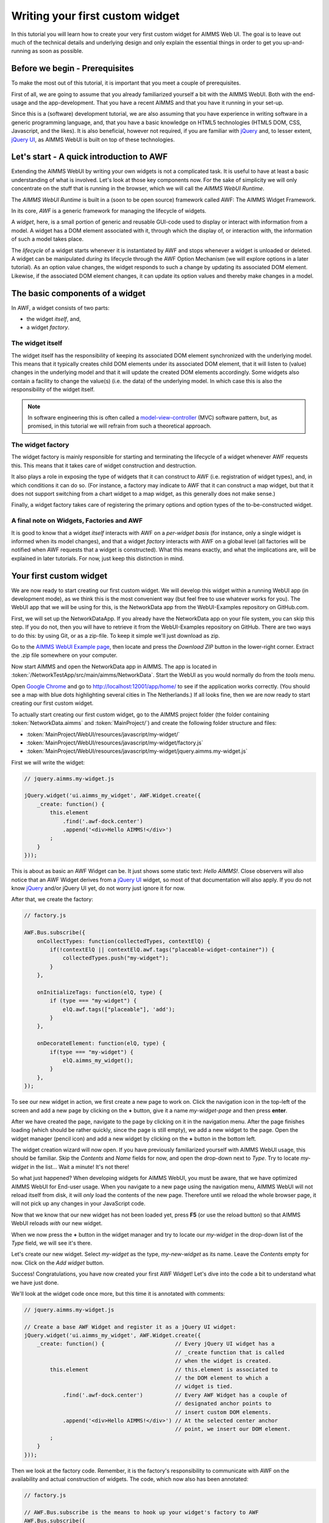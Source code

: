 Writing your first custom widget
================================

In this tutorial you will learn how to create your very first custom widget for AIMMS Web UI.
The goal is to leave out much of the technical details and underlying design and only explain the
essential things in order to get you up-and-running as soon as possible.

Before we begin - Prerequisites
-------------------------------

To make the most out of this tutorial, it is important that you meet a couple of prerequisites.

First of all, we are going to assume that you already familiarized yourself a bit with the AIMMS WebUI.
Both with the end-usage and the app-development. That you have a recent AIMMS and that you have it
running in your set-up.

Since this is a (software) development tutorial, we are also assuming that you have experience in writing
software in a generic programming language, and, that you have a basic knowledge on HTML5 technologies
(HTML5 DOM, CSS, Javascript, and the likes). It is also beneficial, however not required, if you are
familiar with `jQuery <http://jquery.org>`__ and, to lesser extent,
`jQuery UI <https://jqueryui.com>`__, as AIMMS WebUI is built on top of these technologies.

Let's start - A quick introduction to AWF
-----------------------------------------

Extending the AIMMS WebUI by writing your own widgets is not a complicated task. It is useful to have at least a basic understanding of what is involved. Let's look at those key components now. For the sake of simplicity we will only concentrate on the stuff that is running in the browser, which we will call
the *AIMMS WebUI Runtime*.

The *AIMMS WebUI Runtime* is built in a (soon to be open source) framework called AWF: The AIMMS Widget Framework.

In its core, *AWF* is a generic framework for managing the lifecycle of widgets.

A *widget*, here, is a small portion of generic and reusable GUI-code used to display or interact 
with information from a model. A widget has a DOM element associated with it, through which the display of, or interaction with, the information of
such a model takes place.

The *lifecycle* of a widget starts whenever it is instantiated by AWF and stops whenever a widget
is unloaded or deleted. A widget can be manipulated *during* its lifecycle through the AWF Option
Mechanism (we will explore options in a later tutorial). As an option value changes, the widget responds to
such a change by updating its associated DOM element. Likewise, if the associated DOM element changes, it
can update its option values and thereby make changes in a model.

The basic components of a widget
--------------------------------

In AWF, a widget consists of two parts:
 
* the widget *itself*, and,
* a widget *factory*.
 
The widget itself
+++++++++++++++++

The widget itself has the responsibility of keeping its associated DOM element synchronized with the underlying
model. This means that it typically creates child DOM elements under its associated DOM element, that it will
listen to (value) changes in the underlying model and that it will update the created DOM elements accordingly.
Some widgets also contain a facility to change the value(s) (i.e. the data) of the underlying model. In which
case this is also the responsibility of the widget itself.

.. note::

    In software engineering this is often called a `model-view-controller <http://en.wikipedia.org/wiki/Model%E2%80%93view%E2%80%93controller>`_ (MVC) software pattern, but, as promised, in this tutorial we will refrain from such a theoretical approach.
    
The widget factory
++++++++++++++++++

The widget factory is mainly responsible for starting and terminating the lifecycle of a widget whenever AWF
requests this. This means that it takes care of widget construction and destruction.

It also plays a role in exposing the type of widgets that it can construct to AWF (i.e. registration of widget
types), and, in which conditions it can do so. (For instance, a factory may indicate to AWF that it can construct
a map widget, but that it does not support switching from a chart widget to a map widget, as this generally
does not make sense.)

Finally, a widget factory takes care of registering the primary options and option types of the to-be-constructed 
widget.

A final note on Widgets, Factories and AWF
++++++++++++++++++++++++++++++++++++++++++

It is good to know that a widget *itself* interacts with AWF on a *per-widget basis* (for instance,
only a single widget is informed when its model changes), and that a widget *factory* interacts with AWF
on a global level (all factories will be notified when AWF requests that a widget is constructed).
What this means exactly, and what the implications are, will be explained in later tutorials. For now, just keep
this distinction in mind.

Your first custom widget
------------------------

We are now ready to start creating our first custom widget. We will develop this widget within a running
WebUI app (in development mode), as we think this is the most convenient way (but feel free to use whatever
works for you). The WebUI app that we will be using for this, is the NetworkData app from the WebUI-Examples
repository on GitHub.com.

First, we will set up the NetworkDataApp. If you already have the NetworkData app on your file system, you
can skip this step. If you do not, then you will have to retrieve it from the WebUI-Examples repository
on GitHub. There are two ways to do this: by using Git, or as a zip-file. To keep it simple we'll just
download as zip.

Go to the `AIMMS WebUI Example page <https://github.com/aimms/WebUI-Examples>`_, then
locate and press the *Download ZIP* button in the lower-right corner. Extract the .zip file somewhere
on your computer.

Now start AIMMS and open the NetworkData app in AIMMS. The app is located in
:token:`/NetworkTestApp/src/main/aimms/NetworkData`. 
Start the WebUI as you would normally do from the *tools* menu.
    
Open `Google Chrome <http://www.google.com/chrome/>`_ and go to
`http://localhost:12001/app/home/ <http://localhost:12001/app/home/>`_ to see if the application
works correctly. (You should see a map with blue dots highlighting several cities in The Netherlands.) If all
looks fine, then we are now ready to start creating our first custom widget.

To actually start creating our first custom widget, go to the AIMMS project folder (the folder containing
:token:`NetworkData.aimms` and :token:`MainProject/`) and create the following folder structure and files:

* :token:`MainProject/WebUI/resources/javascript/my-widget/`
* :token:`MainProject/WebUI/resources/javascript/my-widget/factory.js`
* :token:`MainProject/WebUI/resources/javascript/my-widget/jquery.aimms.my-widget.js`

First we will write the widget:

.. code-block:: javascript       

    // jquery.aimms.my-widget.js
    
    jQuery.widget('ui.aimms_my_widget', AWF.Widget.create({
        _create: function() {
            this.element
                .find('.awf-dock.center')
                .append('<div>Hello AIMMS!</div>')
            ;
        }
    }));

This is about as basic an AWF Widget can be. It just shows some static text: *Hello AIMMS!*. Close
observers will also notice that an AWF Widget derives from a `jQuery UI <http://jqueryui.com/>`__ 
widget, so most of that documentation will also apply. If you do not know
`jQuery <https://jquery.org/>`__ and/or jQuery UI yet, do not worry just ignore it for now.

After that, we create the factory:

.. code-block:: javascript

    // factory.js

    AWF.Bus.subscribe({
        onCollectTypes: function(collectedTypes, contextElQ) {
            if(!contextElQ || contextElQ.awf.tags("placeable-widget-container")) {
                collectedTypes.push("my-widget");
            }
        },

        onInitializeTags: function(elQ, type) {
            if (type === "my-widget") {
                elQ.awf.tags(["placeable"], 'add');
            }
        },

        onDecorateElement: function(elQ, type) {
            if(type === "my-widget") {
                elQ.aimms_my_widget();
            }
        },
    });

To see our new widget in action, we first create a new page to work on. Click the navigation icon in the top-left
of the screen and add a new page by clicking on the **+** button, give it a name *my-widget-page*
and then press **enter**.
 
After we have created the page, navigate to the page by clicking on it in the navigation menu. After the page
finishes loading (which should be rather quickly, since the page is still empty), we add a new widget to the page.
Open the widget manager (pencil icon) and add a new widget by clicking on the **+** button in the bottom left.
 
The widget creation wizard will now open. If you have previously familiarized yourself with AIMMS WebUI usage, this
should be familiar. Skip the *Contents* and *Name* fields for now, and open the drop-down next to
*Type*. Try to locate *my-widget* in the list... Wait a minute! It's not there!
 
So what just happened? When developing widgets for AIMMS WebUI, you must be aware, that we have optimized AIMMS WebUI
for End-user usage. When you navigate to a new page using the navigation menu, AIMMS WebUI will not reload itself
from disk, it will *only* load the contents of the new page. Therefore until we reload the whole browser
page, it will not pick up any changes in your JavaScript code.
 
Now that we know that our new widget has not been loaded yet, press **F5** (or use the reload button) so that
AIMMS WebUI reloads *with* our new widget.
 
When we now press the **+** button in the widget manager and try to locate our *my-widget*
in the drop-down list of the *Type* field, we will see it's there.
 
Let's create our new widget. Select *my-widget* as the type, *my-new-widget* as its name. Leave the
*Contents* empty for now. Click on the *Add widget* button.
 
Success! Congratulations, you have now created your first AWF Widget! Let's dive into the code a bit to understand
what we have just done.
 
We'll look at the widget code once more, but this time it is annotated with comments:
        
.. code-block:: javascript

    // jquery.aimms.my-widget.js

    // Create a base AWF Widget and register it as a jQuery UI widget:
    jQuery.widget('ui.aimms_my_widget', AWF.Widget.create({
        _create: function() {                      // Every jQuery UI widget has a
                                                   // _create function that is called
                                                   // when the widget is created.
            this.element                           // this.element is associated to
                                                   // the DOM element to which a
                                                   // widget is tied.
                .find('.awf-dock.center')          // Every AWF Widget has a couple of
                                                   // designated anchor points to
                                                   // insert custom DOM elements.
                .append('<div>Hello AIMMS!</div>') // At the selected center anchor
                                                   // point, we insert our DOM element.
            ;
        }
    }));

Then we look at the factory code. Remember, it is the factory's responsibility
to communicate with AWF on the availability and actual construction of widgets.
The code, which now also has been annotated:

.. code-block:: javascript 
        
    // factory.js

    // AWF.Bus.subscribe is the means to hook up your widget's factory to AWF
    AWF.Bus.subscribe({
        // This is called by AWF to figure out which widgets are available
        // and what basic characteristics they have. Since the AIMMS WebUI
        // itself is also built using AWF and not all of those widgets are
        // meant to be put inside a WebUI page, we respond only if either
        // there is no contextElQ or it has a tag called "placeable-widget-container"
        onCollectTypes: function(collectedTypes, contextElQ) {
            if(!contextElQ || contextElQ.awf.tags("placeable-widget-container")) {
                collectedTypes.push("my-widget");
            }
        },

        // This is called by AWF to initialize some generic characteristics
        // of a widget. In this case, we indicate that the widget placeable,
        // so that the framework can treat/recognize it as such.
        onInitializeTags: function(elQ, type) {
            if (type === "my-widget") {
                elQ.awf.tags(["placeable"], 'add');
            }
        },

        // This is called by AWF to indicate to any factory that a widget of
        // the specified type is to be constructed on the given DOM element.
        // Typically a factory only responds to such a request for a specific
        // type.
        onDecorateElement: function(elQ, type) {
            if(type === "my-widget") {
                elQ.aimms_my_widget();
            }
        },
    });

So there you have it, your first AWF Widget. Next time we will extend the functionality
of this widget with dynamic content.
